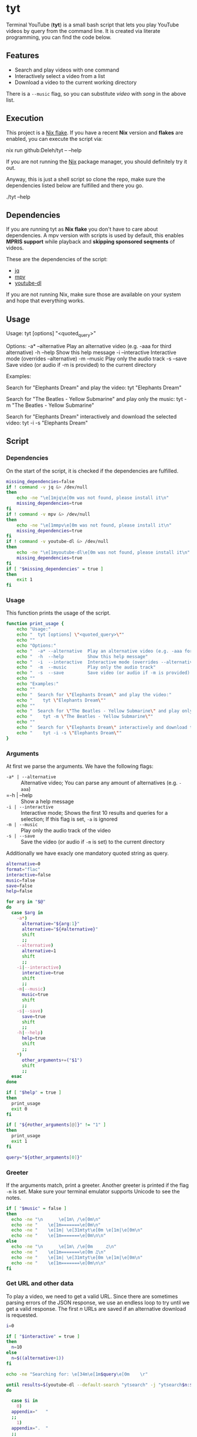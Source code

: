 * tyt
:PROPERTIES:
:header-args: :tangle tyt :shebang "#!/usr/bin/env bash"
:END:

Terminal YouTube (*tyt*) is a small bash script that lets you play YouTube videos by query from the command line.
It is created via literate programming, you can find the code below.

[[./images/screenshot.png]]

** Features

- Search and play videos with one command
- Interactively select a video from a list
- Download a video to the current working directory

There is a =--music= flag, so you can substitute /video/ with /song/ in the above list.

** Execution

This project is a [[https://nixos.wiki/wiki/Flakes][Nix flake]].
If you have a recent *Nix* version and *flakes* are enabled, you can execute the script via:

#+begin_example sh
  nix run github:Deleh/tyt -- --help
#+end_example

If you are not running the [[https://nixos.org/][Nix]] package manager, you should definitely try it out.

Anyway, this is just a shell script so clone the repo, make sure the dependencies listed below are fulfilled and there you go.

#+begin_example sh
  ./tyt --help
#+end_example

** Dependencies

If you are running tyt as *Nix flake* you don't have to care about dependencies.
A mpv version with scripts is used by default, this enables *MPRIS support* while playback and *skipping sponsored seqments* of videos.

These are the dependencies of the script:

- [[https://stedolan.github.io/jq/][jq]]
- [[https://mpv.io/][mpv]]
- [[https://ytdl-org.github.io/youtube-dl/][youtube-dl]]

If you are not running Nix, make sure those are available on your system and hope that everything works.

** Usage

#+begin_example text
  Usage:
    tyt [options] "<quoted_query>"

  Options:
    -a* --alternative  Play an alternative video (e.g. -aaa for third alternative)
    -h  --help         Show this help message
    -i  --interactive  Interactive mode (overrides --alternative)
    -m  --music        Play only the audio track
    -s  --save         Save video (or audio if -m is provided) to the current directory

  Examples:

    Search for "Elephants Dream" and play the video:
      tyt "Elephants Dream"

    Search for "The Beatles - Yellow Submarine" and play only the music:
      tyt -m "The Beatles - Yellow Submarine"

    Search for "Elephants Dream" interactively and download the selected video:
      tyt -i -s "Elephants Dream"
#+end_example
   
** Script
*** Dependencies

On the start of the script, it is checked if the dependencies are fulfilled.

#+begin_src bash
  missing_dependencies=false
  if ! command -v jq &> /dev/null
  then
      echo -ne "\e[1mjq\e[0m was not found, please install it\n"
      missing_dependencies=true
  fi
  if ! command -v mpv &> /dev/null
  then
      echo -ne "\e[1mmpv\e[0m was not found, please install it\n"
      missing_dependencies=true
  fi
  if ! command -v youtube-dl &> /dev/null
  then
      echo -ne "\e[1myoutube-dl\e[0m was not found, please install it\n"
      missing_dependencies=true
  fi
  if [ "$missing_dependencies" = true ]
  then
      exit 1
  fi
#+end_src

*** Usage

This function prints the usage of the script.

#+begin_src bash
  function print_usage {
      echo "Usage:"
      echo "  tyt [options] \"<quoted_query>\""
      echo ""
      echo "Options:"
      echo "  -a* --alternative  Play an alternative video (e.g. -aaa for third alternative)"
      echo "  -h  --help         Show this help message"
      echo "  -i  --interactive  Interactive mode (overrides --alternative)"
      echo "  -m  --music        Play only the audio track"
      echo "  -s  --save         Save video (or audio if -m is provided) to the current directory"
      echo ""
      echo "Examples:"
      echo ""
      echo "  Search for \"Elephants Dream\" and play the video:"
      echo "    tyt \"Elephants Dream\""
      echo ""
      echo "  Search for \"The Beatles - Yellow Submarine\" and play only the music:"
      echo "    tyt -m \"The Beatles - Yellow Submarine\""
      echo ""
      echo "  Search for \"Elephants Dream\" interactively and download the selected video:"
      echo "    tyt -i -s \"Elephants Dream\""
  }
#+end_src

*** Arguments

At first we parse the arguments.
We have the following flags:

- =-a* | --alternative= :: Alternative video; You can parse any amount of alternatives (e.g. =-aaa=)
- =-h | --help :: Show a help message
- =-i | --interactive= :: Interactive mode; Shows the first 10 results and queries for a selection; If this flag is set, =-a= is ignored
- =-m | --music= :: Play only the audio track of the video
- =-s | --save= :: Save the video (or audio if =-m= is set) to the current directory

Additionally we have exacly one mandatory quoted string as query.



#+begin_src bash
  alternative=0
  format="flac"
  interactive=false
  music=false
  save=false
  help=false

  for arg in "$@"
  do
    case $arg in
      -a*)
        alternative="${arg:1}"
        alternative="${#alternative}"
        shift
        ;;
      --alternative)
        alternative=1
        shift
        ;;
      -i|--interactive)
        interactive=true
        shift
        ;;
      -m|--music)
        music=true
        shift
        ;;
      -s|--save)
        save=true
        shift
        ;;
      -h|--help)
        help=true
        shift
        ;;
      ,*)
        other_arguments+=("$1")
        shift
        ;;
    esac
  done

  if [ "$help" = true ]
  then
    print_usage
    exit 0
  fi

  if [ "${#other_arguments[@]}" != "1" ]
  then
    print_usage
    exit 1
  fi

  query="${other_arguments[0]}"
#+end_src

*** Greeter

If the arguments match, print a greeter.
Another greeter is printed if the flag =-m= is set.
Make sure your terminal emulator supports Unicode to see the notes.

#+begin_src bash
  if [ "$music" = false ]
  then
    echo -ne "\n      \e[1m\ /\e[0m\n"
    echo -ne "    \e[1m=======\e[0m\n"
    echo -ne "    \e[1m| \e[31mtyt\e[0m \e[1m|\e[0m\n"
    echo -ne "    \e[1m=======\e[0m\n\n"
  else
    echo -ne "\n      \e[1m\ /\e[0m     ♫\n"
    echo -ne "    \e[1m=======\e[0m ♫\n"
    echo -ne "    \e[1m| \e[31mtyt\e[0m \e[1m|\e[0m\n"
    echo -ne "    \e[1m=======\e[0m\n\n"
  fi
#+end_src

*** Get URL and other data

To play a video, we need to get a valid URL.
Since there are sometimes parsing errors of the JSON response, we use an endless loop to try until we get a valid response.
The first /n/ URLs are saved if an alternative download is requested.

#+begin_src bash
  i=0

  if [ "$interactive" = true ]
  then
    n=10
  else
    n=$((alternative+1))
  fi

  echo -ne "Searching for: \e[34m\e[1m$query\e[0m    \r"

  until results=$(youtube-dl --default-search "ytsearch" -j "ytsearch$n:$query") &> /dev/null
  do

    case $i in
      0)
    appendix="   "
    ;;
      1)
    appendix=".  "
    ;;
      2)
    appendix=".. "
    ;;
      ,*)
    appendix="..."
    ;;
    esac

    echo -ne "Searching for: \e[34m\e[1m$query\e[0m $appendix\r"

    i=$(((i + 1) % 4))
    sleep 1

  done

  echo -ne "Searching for: \e[34m\e[1m$query\e[0m    \n"

  urls=$(echo $results | jq '.webpage_url' | tr -d '"')
  titles=$(echo $results | jq '.fulltitle' | tr -d '"')
  uploaders=$(echo $results | jq '.uploader' | tr -d '"')

  OLDIFS=$IFS
  IFS=$'\n'
  urls=($urls)
  titles=($titles)
  uploaders=($uploaders)
  IFS=$OLDIFS
#+end_src

*** Interactive selection

If the interactive flag is present, show the first ten results and query for a video to play.

#+begin_src bash
  if [ "$interactive" = true ]
  then
      echo ""
      selections=(0 1 2 3 4 5 6 7 8 9 q)
      for i in "${selections[@]}"
      do
          if [ ! "$i" = "q" ]
          then
              echo -ne "  \e[1m$i\e[0m: ${titles[$i]} (\e[33m\e[1m${uploaders[$i]}\e[0m)\n"
          fi
      done
      echo -ne "  \e[1mq\e[0m: Quit\n"
      echo -ne "\nSelection: "
      read selection
      while [[ ! "${selections[@]}" =~ "${selection}" ]]
      do
          echo -ne "Not valid, try again: "
          read selection
      done
      if [ "$selection" = "q" ]
      then
          exit
      fi
      echo ""
      url=${urls[$selection]}
      title=${titles[$selection]}
      uploader=${uploaders[$selection]}
  else
      url=${urls[$alternative]}
      title=${titles[$alternative]}
      uploader=${uploaders[$alternative]}
  fi
#+end_src

*** Play or save video

Finally the video is played via mpv or saved via youtube-dl.
If the =-m= flag is set, only the audio track is played or saved.

In interaction mode, another video is queried to be played.

#+begin_src bash
  function play {
      echo -ne "Playing: \e[32m\e[1m$2\e[0m (\e[33m\e[1m$3\e[0m)\n"
      if [ "$music" = true ]
      then
          mpv --no-video "$1" &> /dev/null
      else
          mpv "$1" &> /dev/null
      fi
  }
  
  function download {
      echo -ne "Downloading: \e[32m\e[1m$2\e[0m (\e[33m\e[1m$3\e[0m)\n"
      if [ "$music" = true ]
      then
          youtube-dl -x -o "%(title)s.%(ext)s" "$1" &> /dev/null
      else
          youtube-dl -o "%(title)s.%(ext)s" "$1" &> /dev/null
      fi
  }

  if [ "$save" = true ]
  then
      download "$url" "$title" "$uploader"
  else
      play "$url" "$title" "$uploader"

      if [ "$interactive" = true ]
      then
          while :
          do
              echo -ne "\nSelect another or enter [q] to quit: "
              read selection
              while [[ ! "${selections[@]}" =~ "${selection}" ]]
              do
                  echo -ne "Not valid, try again: "
                  read selection
              done
              if [ ! "$selection" = "q" ]
              then
                  echo ""
                  url=${urls[$selection]}
                  title=${titles[$selection]}
                  uploader=${uploaders[$selection]}
                  play "$url" "$title" "$uploader"
              else
                exit
              fi
          done
      fi
  fi
#+end_src
